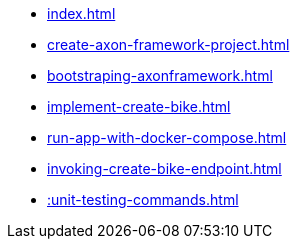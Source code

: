 * xref:index.adoc[]
* xref:create-axon-framework-project.adoc[]
* xref:bootstraping-axonframework.adoc[]
* xref:implement-create-bike.adoc[]
* xref:run-app-with-docker-compose.adoc[]
* xref:invoking-create-bike-endpoint.adoc[]
* xref::unit-testing-commands.adoc[]